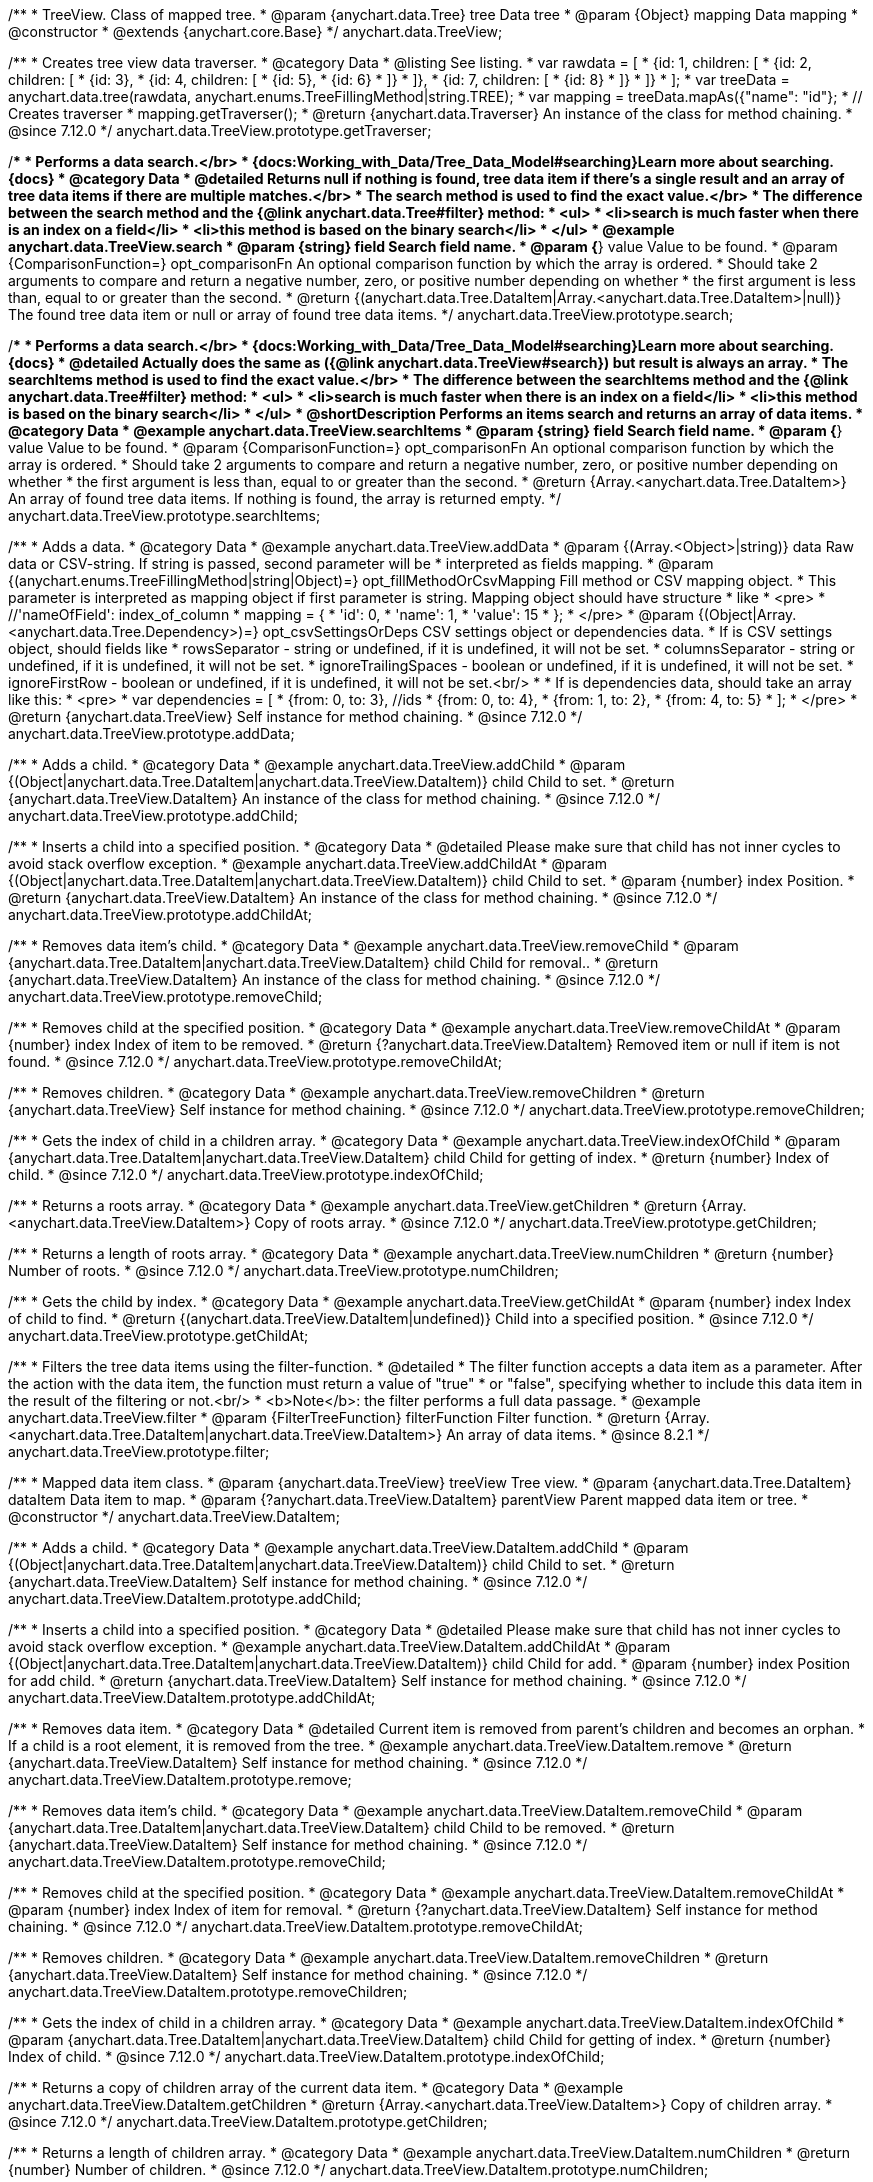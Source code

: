 /**
 * TreeView. Class of mapped tree.
 * @param {anychart.data.Tree} tree Data tree
 * @param {Object} mapping Data mapping
 * @constructor
 * @extends {anychart.core.Base}
 */
anychart.data.TreeView;

//----------------------------------------------------------------------------------------------------------------------
//
//  anychart.data.TreeView.prototype.getTraverser
//
//----------------------------------------------------------------------------------------------------------------------

/**
 * Creates tree view data traverser.
 * @category Data
 * @listing See listing.
 * var rawdata = [
 * {id: 1, children: [
 *     {id: 2, children: [
 *         {id: 3},
 *         {id: 4, children: [
 *             {id: 5},
 *             {id: 6}
 *         ]}
 *     ]},
 *     {id: 7, children: [
 *         {id: 8}
 *     ]}
 * ]}
 * ];
 * var treeData = anychart.data.tree(rawdata, anychart.enums.TreeFillingMethod|string.TREE);
 * var mapping = treeData.mapAs({"name": "id"};
 * // Creates traverser
 * mapping.getTraverser();
 * @return {anychart.data.Traverser} An instance of the class for method chaining.
 * @since 7.12.0
 */
anychart.data.TreeView.prototype.getTraverser;

//----------------------------------------------------------------------------------------------------------------------
//
//  anychart.data.TreeView.prototype.search
//
//----------------------------------------------------------------------------------------------------------------------

/**
 * Performs a data search.</br>
 * {docs:Working_with_Data/Tree_Data_Model#searching}Learn more about searching.{docs}
 * @category Data
 * @detailed Returns null if nothing is found, tree data item if there's a single result and an array of tree data items if there are multiple matches.</br>
 * The search method is used to find the exact value.</br>
 * The difference between the search method and the {@link anychart.data.Tree#filter} method:
 * <ul>
 *  <li>search is much faster when there is an index on a field</li>
 *  <li>this method is based on the binary search</li>
 * </ul>
 * @example anychart.data.TreeView.search
 * @param {string} field Search field name.
 * @param {*} value Value to be found.
 * @param {ComparisonFunction=} opt_comparisonFn An optional comparison function by which the array is ordered.
 * Should take 2 arguments to compare and return a negative number, zero, or positive number depending on whether
 * the first argument is less than, equal to or greater than the second.
 * @return {(anychart.data.Tree.DataItem|Array.<anychart.data.Tree.DataItem>|null)} The found tree data item or null or array of found tree data items.
 */
anychart.data.TreeView.prototype.search;

//----------------------------------------------------------------------------------------------------------------------
//
//  anychart.data.TreeView.prototype.searchItems
//
//----------------------------------------------------------------------------------------------------------------------

/**
 * Performs a data search.</br>
 * {docs:Working_with_Data/Tree_Data_Model#searching}Learn more about searching.{docs}
 * @detailed Actually does the same as ({@link anychart.data.TreeView#search}) but result is always an array.
 * The searchItems method is used to find the exact value.</br>
 * The difference between the searchItems method and the {@link anychart.data.Tree#filter} method:
 * <ul>
 *  <li>search is much faster when there is an index on a field</li>
 *  <li>this method is based on the binary search</li>
 * </ul>
 * @shortDescription Performs an items search and returns an array of data items.
 * @category Data
 * @example anychart.data.TreeView.searchItems
 * @param {string} field Search field name.
 * @param {*} value Value to be found.
 * @param {ComparisonFunction=} opt_comparisonFn An optional comparison function by which the array is ordered.
 * Should take 2 arguments to compare and return a negative number, zero, or positive number depending on whether
 * the first argument is less than, equal to or greater than the second.
 * @return {Array.<anychart.data.Tree.DataItem>} An array of found tree data items. If nothing is found, the array is returned empty.
 */
anychart.data.TreeView.prototype.searchItems;


//----------------------------------------------------------------------------------------------------------------------
//
//  anychart.data.TreeView.prototype.addData
//
//----------------------------------------------------------------------------------------------------------------------

/**
 * Adds a data.
 * @category Data
 * @example anychart.data.TreeView.addData
 * @param {(Array.<Object>|string)} data Raw data or CSV-string. If string is passed, second parameter will be
 *  interpreted as fields mapping.
 * @param {(anychart.enums.TreeFillingMethod|string|Object)=} opt_fillMethodOrCsvMapping Fill method or CSV mapping object.
 *  This parameter is interpreted as mapping object if first parameter is string. Mapping object should have structure
 *  like
 *  <pre>
 *    //'nameOfField': index_of_column
 *    mapping = {
 *      'id': 0,
 *      'name': 1,
 *      'value': 15
 *    };
 *  </pre>
 * @param {(Object|Array.<anychart.data.Tree.Dependency>)=} opt_csvSettingsOrDeps CSV settings object or dependencies data.
 *  If is CSV settings object, should fields like
 *  rowsSeparator - string or undefined, if it is undefined, it will not be set.
 *  columnsSeparator - string or undefined, if it is undefined, it will not be set.
 *  ignoreTrailingSpaces - boolean or undefined, if it is undefined, it will not be set.
 *  ignoreFirstRow - boolean or undefined, if it is undefined, it will not be set.<br/>
 *
 *  If is dependencies data, should take an array like this:
 *   <pre>
 *     var dependencies = [
 *      {from: 0, to: 3}, //ids
 *      {from: 0, to: 4},
 *      {from: 1, to: 2},
 *      {from: 4, to: 5}
 *     ];
 *   </pre>
 * @return {anychart.data.TreeView} Self instance for method chaining.
 * @since 7.12.0
 */
anychart.data.TreeView.prototype.addData;

//----------------------------------------------------------------------------------------------------------------------
//
//  anychart.data.TreeView.prototype.addChild
//
//----------------------------------------------------------------------------------------------------------------------

/**
 * Adds a child.
 * @category Data
 * @example anychart.data.TreeView.addChild
 * @param {(Object|anychart.data.Tree.DataItem|anychart.data.TreeView.DataItem)} child Child to set.
 * @return {anychart.data.TreeView.DataItem} An instance of the class for method chaining.
 * @since 7.12.0
 */
anychart.data.TreeView.prototype.addChild;

//----------------------------------------------------------------------------------------------------------------------
//
//  anychart.data.TreeView.prototype.addChildAt
//
//----------------------------------------------------------------------------------------------------------------------

/**
 * Inserts a child into a specified position.
 * @category Data
 * @detailed Please make sure that child has not inner cycles to avoid stack overflow exception.
 * @example anychart.data.TreeView.addChildAt
 * @param {(Object|anychart.data.Tree.DataItem|anychart.data.TreeView.DataItem)} child Child to set.
 * @param {number} index Position.
 * @return {anychart.data.TreeView.DataItem} An instance of the class for method chaining.
 * @since 7.12.0
 */
anychart.data.TreeView.prototype.addChildAt;

//----------------------------------------------------------------------------------------------------------------------
//
//  anychart.data.TreeView.prototype.removeChild
//
//----------------------------------------------------------------------------------------------------------------------

/**
 * Removes data item's child.
 * @category Data
 * @example anychart.data.TreeView.removeChild
 * @param {anychart.data.Tree.DataItem|anychart.data.TreeView.DataItem} child Child for removal..
 * @return {anychart.data.TreeView.DataItem} An instance of the class for method chaining.
 * @since 7.12.0
 */
anychart.data.TreeView.prototype.removeChild;

//----------------------------------------------------------------------------------------------------------------------
//
//  anychart.data.TreeView.prototype.removeChildAt
//
//----------------------------------------------------------------------------------------------------------------------

/**
 * Removes child at the specified position.
 * @category Data
 * @example anychart.data.TreeView.removeChildAt
 * @param {number} index Index of item to be removed.
 * @return {?anychart.data.TreeView.DataItem} Removed item or null if item is not found.
 * @since 7.12.0
 */
anychart.data.TreeView.prototype.removeChildAt;

//----------------------------------------------------------------------------------------------------------------------
//
//  anychart.data.TreeView.prototype.removeChildren
//
//----------------------------------------------------------------------------------------------------------------------

/**
 * Removes children.
 * @category Data
 * @example anychart.data.TreeView.removeChildren
 * @return {anychart.data.TreeView} Self instance for method chaining.
 * @since 7.12.0
 */
anychart.data.TreeView.prototype.removeChildren;

//----------------------------------------------------------------------------------------------------------------------
//
//  anychart.data.TreeView.prototype.indexOfChild
//
//----------------------------------------------------------------------------------------------------------------------

/**
 * Gets the index of child in a children array.
 * @category Data
 * @example anychart.data.TreeView.indexOfChild
 * @param {anychart.data.Tree.DataItem|anychart.data.TreeView.DataItem} child Child for getting of index.
 * @return {number} Index of child.
 * @since 7.12.0
 */
anychart.data.TreeView.prototype.indexOfChild;

//----------------------------------------------------------------------------------------------------------------------
//
//  anychart.data.TreeView.prototype.getChildren
//
//----------------------------------------------------------------------------------------------------------------------

/**
 * Returns a roots array.
 * @category Data
 * @example anychart.data.TreeView.getChildren
 * @return {Array.<anychart.data.TreeView.DataItem>} Copy of roots array.
 * @since 7.12.0
 */
anychart.data.TreeView.prototype.getChildren;

//----------------------------------------------------------------------------------------------------------------------
//
//  anychart.data.TreeView.prototype.numChildren
//
//----------------------------------------------------------------------------------------------------------------------

/**
 * Returns a length of roots array.
 * @category Data
 * @example anychart.data.TreeView.numChildren
 * @return {number} Number of roots.
 * @since 7.12.0
 */
anychart.data.TreeView.prototype.numChildren;

//----------------------------------------------------------------------------------------------------------------------
//
//  anychart.data.TreeView.prototype.getChildAt
//
//----------------------------------------------------------------------------------------------------------------------

/**
 * Gets the child by index.
 * @category Data
 * @example anychart.data.TreeView.getChildAt
 * @param {number} index Index of child to find.
 * @return {(anychart.data.TreeView.DataItem|undefined)} Child into a specified position.
 * @since 7.12.0
 */
anychart.data.TreeView.prototype.getChildAt;

//----------------------------------------------------------------------------------------------------------------------
//
//  anychart.data.TreeView.prototype.filter
//
//----------------------------------------------------------------------------------------------------------------------

/**
 * Filters the tree data items using the filter-function.
 * @detailed
 * The filter function accepts a data item as a parameter. After the action with the data item, the function must return a value of "true"
 * or "false", specifying whether to include this data item in the result of the filtering or not.<br/>
 * <b>Note</b>: the filter performs a full data passage.
 * @example anychart.data.TreeView.filter
 * @param {FilterTreeFunction} filterFunction Filter function.
 * @return {Array.<anychart.data.Tree.DataItem|anychart.data.TreeView.DataItem>} An array of data items.
 * @since 8.2.1
 */
anychart.data.TreeView.prototype.filter;


//----------------------------------------------------------------------------------------------------------------------
//
//  anychart.data.TreeView.DataItem
//
//----------------------------------------------------------------------------------------------------------------------

/**
 * Mapped data item class.
 * @param {anychart.data.TreeView} treeView Tree view.
 * @param {anychart.data.Tree.DataItem} dataItem Data item to map.
 * @param {?anychart.data.TreeView.DataItem} parentView Parent mapped data item or tree.
 * @constructor
 */
anychart.data.TreeView.DataItem;

//----------------------------------------------------------------------------------------------------------------------
//
// anychart.data.TreeView.DataItem.prototype.addChild
//
//----------------------------------------------------------------------------------------------------------------------

/**
 * Adds a child.
 * @category Data
 * @example anychart.data.TreeView.DataItem.addChild
 * @param {(Object|anychart.data.Tree.DataItem|anychart.data.TreeView.DataItem)} child Child to set.
 * @return {anychart.data.TreeView.DataItem} Self instance for method chaining.
 * @since 7.12.0
 */
anychart.data.TreeView.DataItem.prototype.addChild;

//----------------------------------------------------------------------------------------------------------------------
//
//  anychart.data.TreeView.DataItem.prototype.addChildAt
//
//----------------------------------------------------------------------------------------------------------------------

/**
 * Inserts a child into a specified position.
 * @category Data
 * @detailed Please make sure that child has not inner cycles to avoid stack overflow exception.
 * @example anychart.data.TreeView.DataItem.addChildAt
 * @param {(Object|anychart.data.Tree.DataItem|anychart.data.TreeView.DataItem)} child Child for add.
 * @param {number} index Position for add child.
 * @return {anychart.data.TreeView.DataItem} Self instance for method chaining.
 * @since 7.12.0
 */
anychart.data.TreeView.DataItem.prototype.addChildAt;

//----------------------------------------------------------------------------------------------------------------------
//
//  anychart.data.TreeView.DataItem.prototype.remove
//
//----------------------------------------------------------------------------------------------------------------------

/**
 * Removes data item.
 * @category Data
 * @detailed Current item is removed from parent's children and becomes an orphan.
 * If a child is a root element, it is removed from the tree.
 * @example anychart.data.TreeView.DataItem.remove
 * @return {anychart.data.TreeView.DataItem} Self instance for method chaining.
 * @since 7.12.0
 */
anychart.data.TreeView.DataItem.prototype.remove;

//----------------------------------------------------------------------------------------------------------------------
//
//  anychart.data.TreeView.DataItem.prototype.removeChild
//
//----------------------------------------------------------------------------------------------------------------------

/**
 * Removes data item's child.
 * @category Data
 * @example anychart.data.TreeView.DataItem.removeChild
 * @param {anychart.data.Tree.DataItem|anychart.data.TreeView.DataItem} child Child to be removed.
 * @return {anychart.data.TreeView.DataItem} Self instance for method chaining.
 * @since 7.12.0
 */
anychart.data.TreeView.DataItem.prototype.removeChild;

//----------------------------------------------------------------------------------------------------------------------
//
//  anychart.data.TreeView.DataItem.prototype.removeChildAt
//
//----------------------------------------------------------------------------------------------------------------------

/**
 * Removes child at the specified position.
 * @category Data
 * @example anychart.data.TreeView.DataItem.removeChildAt
 * @param {number} index Index of item for removal.
 * @return {?anychart.data.TreeView.DataItem} Self instance for method chaining.
 * @since 7.12.0
 */
anychart.data.TreeView.DataItem.prototype.removeChildAt;

//----------------------------------------------------------------------------------------------------------------------
//
//  anychart.data.TreeView.DataItem.prototype.removeChildren
//
//----------------------------------------------------------------------------------------------------------------------

/**
 * Removes children.
 * @category Data
 * @example anychart.data.TreeView.DataItem.removeChildren
 * @return {anychart.data.TreeView.DataItem} Self instance for method chaining.
 * @since 7.12.0
 */
anychart.data.TreeView.DataItem.prototype.removeChildren;

//----------------------------------------------------------------------------------------------------------------------
//
//  anychart.data.TreeView.DataItem.prototype.indexOfChild
//
//----------------------------------------------------------------------------------------------------------------------

/**
 * Gets the index of child in a children array.
 * @category Data
 * @example anychart.data.TreeView.DataItem.indexOfChild
 * @param {anychart.data.Tree.DataItem|anychart.data.TreeView.DataItem} child Child for getting of index.
 * @return {number} Index of child.
 * @since 7.12.0
 */
anychart.data.TreeView.DataItem.prototype.indexOfChild;

//----------------------------------------------------------------------------------------------------------------------
//
//  anychart.data.TreeView.DataItem.prototype.getChildren
//
//----------------------------------------------------------------------------------------------------------------------

/**
 * Returns a copy of children array of the current data item.
 * @category Data
 * @example anychart.data.TreeView.DataItem.getChildren
 * @return {Array.<anychart.data.TreeView.DataItem>} Copy of children array.
 * @since 7.12.0
 */
anychart.data.TreeView.DataItem.prototype.getChildren;


//----------------------------------------------------------------------------------------------------------------------
//
//  anychart.data.TreeView.DataItem.prototype.numChildren
//
//----------------------------------------------------------------------------------------------------------------------

/**
 * Returns a length of children array.
 * @category Data
 * @example anychart.data.TreeView.DataItem.numChildren
 * @return {number} Number of children.
 * @since 7.12.0
 */
anychart.data.TreeView.DataItem.prototype.numChildren;

//----------------------------------------------------------------------------------------------------------------------
//
//  anychart.data.TreeView.DataItem.prototype.getChildAt
//
//----------------------------------------------------------------------------------------------------------------------

/**
 * Gets the child by index.
 * @category Data
 * @example anychart.data.TreeView.DataItem.getChildAt
 * @param {number} index Index of child to find.
 * @return {(anychart.data.TreeView.DataItem|undefined)} Self instance for method chaining.
 * @since 7.12.0
 */
anychart.data.TreeView.DataItem.prototype.getChildAt;

//----------------------------------------------------------------------------------------------------------------------
//
//  anychart.data.TreeView.DataItem.prototype.get
//
//----------------------------------------------------------------------------------------------------------------------

/**
 * Gets value from data by path specified using mapping.
 * @category Data
 * @example anychart.data.TreeView.DataItem.get
 * @param {...*} var_args Arguments.
 * @return {*} Value or undefined if path is invalid.
 * @since 7.12.0
 */
anychart.data.TreeView.DataItem.prototype.get;

//----------------------------------------------------------------------------------------------------------------------
//
//  anychart.data.TreeView.DataItem.prototype.set
//
//----------------------------------------------------------------------------------------------------------------------

/**
 * Sets value to the data by path.
 * @category Data
 * @example anychart.data.TreeView.DataItem.set
 * @param {...*} var_args Arguments.
 * @return {anychart.data.TreeView.DataItem} Self instance for method chaining.
 * @since 7.12.0
 */
anychart.data.TreeView.DataItem.prototype.set;

//----------------------------------------------------------------------------------------------------------------------
//
//  anychart.data.TreeView.DataItem.prototype.del
//
//----------------------------------------------------------------------------------------------------------------------

/**
 * Removes from data by path specified using mapping.
 * @category Data
 * @example anychart.data.TreeView.DataItem.del
 * @param {...*} var_args Arguments.
 * @return {anychart.data.TreeView.DataItem} Self instance for method chaining.
 * @since 7.12.0
 */
anychart.data.TreeView.DataItem.prototype.del;

//----------------------------------------------------------------------------------------------------------------------
//
//  anychart.data.TreeView.DataItem.prototype.meta
//
//----------------------------------------------------------------------------------------------------------------------

/**
 * Getter for a meta data.
 * @category Data
 * @example anychart.data.TreeView.DataItem.meta_get
 * @param {string} key Key.
 * @return {*} Value.
 * @since 7.12.0
 */
anychart.data.TreeView.DataItem.prototype.meta;

/**
 * Setter for a meta data.
 * @example anychart.data.TreeView.DataItem.meta_set
 * @param {string} key Key.
 * @param {*=} opt_value Value.
 * @return {*} Value.
 * @since 7.12.0
 */
anychart.data.TreeView.DataItem.prototype.meta;

//----------------------------------------------------------------------------------------------------------------------
//
//  anychart.data.TreeView.DataItem.prototype.getParent
//
//----------------------------------------------------------------------------------------------------------------------

/**
 * Gets a data item's parent.
 * @category Data
 * @example anychart.data.TreeView.DataItem.getParent
 * @return {?anychart.data.TreeView.DataItem} Self instance for method chaining.
 * @since 7.12.0
 */
anychart.data.TreeView.DataItem.prototype.getParent;

